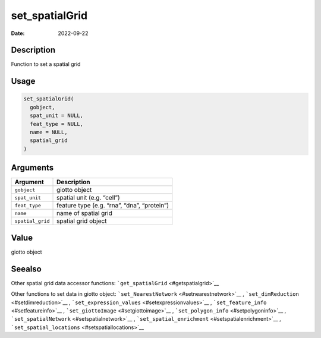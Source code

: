 ===============
set_spatialGrid
===============

:Date: 2022-09-22

Description
===========

Function to set a spatial grid

Usage
=====

.. code:: r

   set_spatialGrid(
     gobject,
     spat_unit = NULL,
     feat_type = NULL,
     name = NULL,
     spatial_grid
   )

Arguments
=========

================ ===========================================
Argument         Description
================ ===========================================
``gobject``      giotto object
``spat_unit``    spatial unit (e.g. “cell”)
``feat_type``    feature type (e.g. “rna”, “dna”, “protein”)
``name``         name of spatial grid
``spatial_grid`` spatial grid object
================ ===========================================

Value
=====

giotto object

Seealso
=======

Other spatial grid data accessor functions:
```get_spatialGrid`` <#getspatialgrid>`__

Other functions to set data in giotto object:
```set_NearestNetwork`` <#setnearestnetwork>`__ ,
```set_dimReduction`` <#setdimreduction>`__ ,
```set_expression_values`` <#setexpressionvalues>`__ ,
```set_feature_info`` <#setfeatureinfo>`__ ,
```set_giottoImage`` <#setgiottoimage>`__ ,
```set_polygon_info`` <#setpolygoninfo>`__ ,
```set_spatialNetwork`` <#setspatialnetwork>`__ ,
```set_spatial_enrichment`` <#setspatialenrichment>`__ ,
```set_spatial_locations`` <#setspatiallocations>`__

